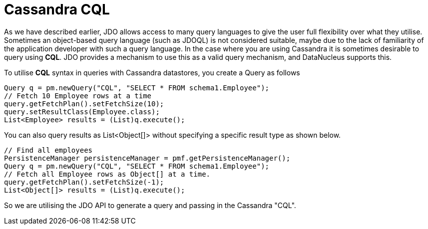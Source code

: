 [[cql]]
= Cassandra CQL
:_basedir: ../
:_imagesdir: images/

As we have described earlier, JDO allows access to many query languages to give the user full flexibility over what they utilise.
Sometimes an object-based query language (such as JDOQL) is not considered suitable, maybe due to the lack of familiarity of the application developer with such a query language. 
In the case where you are using Cassandra it is sometimes desirable to query using *CQL*. 
JDO provides a mechanism to use this as a valid query mechanism, and DataNucleus supports this.

To utilise *CQL* syntax in queries with Cassandra datastores, you create a Query as follows

[source,java]
-----
Query q = pm.newQuery("CQL", "SELECT * FROM schema1.Employee");
// Fetch 10 Employee rows at a time
query.getFetchPlan().setFetchSize(10);
query.setResultClass(Employee.class);
List<Employee> results = (List)q.execute();
-----

You can also query results as List<Object[]> without specifying a specific result type as shown below.

[source,java]
-----
// Find all employees
PersistenceManager persistenceManager = pmf.getPersistenceManager();
Query q = pm.newQuery("CQL", "SELECT * FROM schema1.Employee");
// Fetch all Employee rows as Object[] at a time.
query.getFetchPlan().setFetchSize(-1);
List<Object[]> results = (List)q.execute();
-----

So we are utilising the JDO API to generate a query and passing in the Cassandra "CQL".
